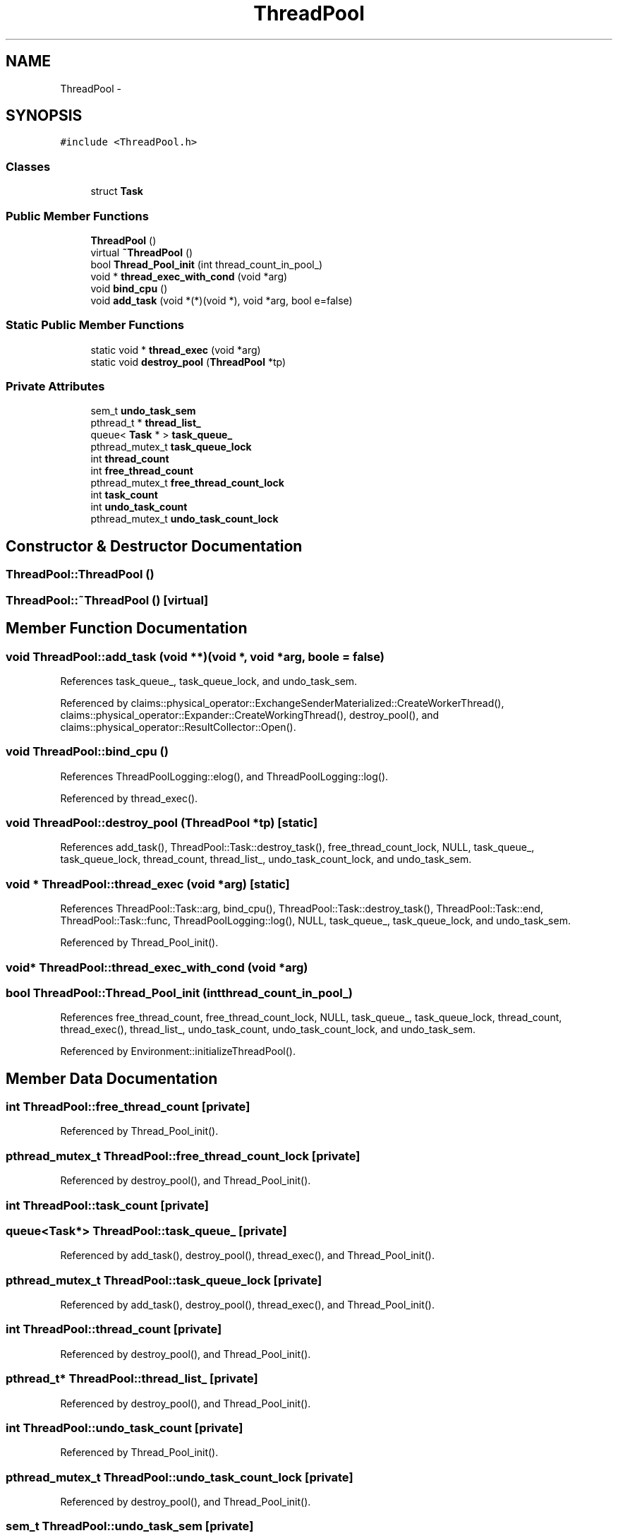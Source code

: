 .TH "ThreadPool" 3 "Thu Nov 12 2015" "Claims" \" -*- nroff -*-
.ad l
.nh
.SH NAME
ThreadPool \- 
.SH SYNOPSIS
.br
.PP
.PP
\fC#include <ThreadPool\&.h>\fP
.SS "Classes"

.in +1c
.ti -1c
.RI "struct \fBTask\fP"
.br
.in -1c
.SS "Public Member Functions"

.in +1c
.ti -1c
.RI "\fBThreadPool\fP ()"
.br
.ti -1c
.RI "virtual \fB~ThreadPool\fP ()"
.br
.ti -1c
.RI "bool \fBThread_Pool_init\fP (int thread_count_in_pool_)"
.br
.ti -1c
.RI "void * \fBthread_exec_with_cond\fP (void *arg)"
.br
.ti -1c
.RI "void \fBbind_cpu\fP ()"
.br
.ti -1c
.RI "void \fBadd_task\fP (void *(*)(void *), void *arg, bool e=false)"
.br
.in -1c
.SS "Static Public Member Functions"

.in +1c
.ti -1c
.RI "static void * \fBthread_exec\fP (void *arg)"
.br
.ti -1c
.RI "static void \fBdestroy_pool\fP (\fBThreadPool\fP *tp)"
.br
.in -1c
.SS "Private Attributes"

.in +1c
.ti -1c
.RI "sem_t \fBundo_task_sem\fP"
.br
.ti -1c
.RI "pthread_t * \fBthread_list_\fP"
.br
.ti -1c
.RI "queue< \fBTask\fP * > \fBtask_queue_\fP"
.br
.ti -1c
.RI "pthread_mutex_t \fBtask_queue_lock\fP"
.br
.ti -1c
.RI "int \fBthread_count\fP"
.br
.ti -1c
.RI "int \fBfree_thread_count\fP"
.br
.ti -1c
.RI "pthread_mutex_t \fBfree_thread_count_lock\fP"
.br
.ti -1c
.RI "int \fBtask_count\fP"
.br
.ti -1c
.RI "int \fBundo_task_count\fP"
.br
.ti -1c
.RI "pthread_mutex_t \fBundo_task_count_lock\fP"
.br
.in -1c
.SH "Constructor & Destructor Documentation"
.PP 
.SS "ThreadPool::ThreadPool ()"

.SS "ThreadPool::~ThreadPool ()\fC [virtual]\fP"

.SH "Member Function Documentation"
.PP 
.SS "void ThreadPool::add_task (void **)(void *, void *arg, boole = \fCfalse\fP)"

.PP
References task_queue_, task_queue_lock, and undo_task_sem\&.
.PP
Referenced by claims::physical_operator::ExchangeSenderMaterialized::CreateWorkerThread(), claims::physical_operator::Expander::CreateWorkingThread(), destroy_pool(), and claims::physical_operator::ResultCollector::Open()\&.
.SS "void ThreadPool::bind_cpu ()"

.PP
References ThreadPoolLogging::elog(), and ThreadPoolLogging::log()\&.
.PP
Referenced by thread_exec()\&.
.SS "void ThreadPool::destroy_pool (\fBThreadPool\fP *tp)\fC [static]\fP"

.PP
References add_task(), ThreadPool::Task::destroy_task(), free_thread_count_lock, NULL, task_queue_, task_queue_lock, thread_count, thread_list_, undo_task_count_lock, and undo_task_sem\&.
.SS "void * ThreadPool::thread_exec (void *arg)\fC [static]\fP"

.PP
References ThreadPool::Task::arg, bind_cpu(), ThreadPool::Task::destroy_task(), ThreadPool::Task::end, ThreadPool::Task::func, ThreadPoolLogging::log(), NULL, task_queue_, task_queue_lock, and undo_task_sem\&.
.PP
Referenced by Thread_Pool_init()\&.
.SS "void* ThreadPool::thread_exec_with_cond (void *arg)"

.SS "bool ThreadPool::Thread_Pool_init (intthread_count_in_pool_)"

.PP
References free_thread_count, free_thread_count_lock, NULL, task_queue_, task_queue_lock, thread_count, thread_exec(), thread_list_, undo_task_count, undo_task_count_lock, and undo_task_sem\&.
.PP
Referenced by Environment::initializeThreadPool()\&.
.SH "Member Data Documentation"
.PP 
.SS "int ThreadPool::free_thread_count\fC [private]\fP"

.PP
Referenced by Thread_Pool_init()\&.
.SS "pthread_mutex_t ThreadPool::free_thread_count_lock\fC [private]\fP"

.PP
Referenced by destroy_pool(), and Thread_Pool_init()\&.
.SS "int ThreadPool::task_count\fC [private]\fP"

.SS "queue<\fBTask\fP*> ThreadPool::task_queue_\fC [private]\fP"

.PP
Referenced by add_task(), destroy_pool(), thread_exec(), and Thread_Pool_init()\&.
.SS "pthread_mutex_t ThreadPool::task_queue_lock\fC [private]\fP"

.PP
Referenced by add_task(), destroy_pool(), thread_exec(), and Thread_Pool_init()\&.
.SS "int ThreadPool::thread_count\fC [private]\fP"

.PP
Referenced by destroy_pool(), and Thread_Pool_init()\&.
.SS "pthread_t* ThreadPool::thread_list_\fC [private]\fP"

.PP
Referenced by destroy_pool(), and Thread_Pool_init()\&.
.SS "int ThreadPool::undo_task_count\fC [private]\fP"

.PP
Referenced by Thread_Pool_init()\&.
.SS "pthread_mutex_t ThreadPool::undo_task_count_lock\fC [private]\fP"

.PP
Referenced by destroy_pool(), and Thread_Pool_init()\&.
.SS "sem_t ThreadPool::undo_task_sem\fC [private]\fP"

.PP
Referenced by add_task(), destroy_pool(), thread_exec(), and Thread_Pool_init()\&.

.SH "Author"
.PP 
Generated automatically by Doxygen for Claims from the source code\&.
